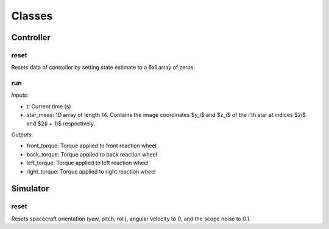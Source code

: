 Classes
=====

.. autosummary::
   :toctree: generated

   Controller
   Simulator

Controller
########

reset
**********************
Resets data of controller by setting state estimate to a 6x1 array of zeros.

run
**********************
*Inputs*: 

*  t: Current time (s)
*  star_meas: 1D array of length 14. Contains the image coordinates $y_i$ and $z_i$ of the i'th star at indices $2i$ and $2(i + 1)$ respectively. 

*Outputs*:

*  front_torque: Torque applied to front reaction wheel
*  back_torque: Torque applied to back reaction wheel
*  left_torque: Torque applied to left reaction wheel
*  right_torque: Torque applied to right reaction wheel


Simulator
########

reset
**********************
Resets spacecraft orientation (yaw, pitch, roll), angular velocity to 0, and the scope noise to 0.1. 
